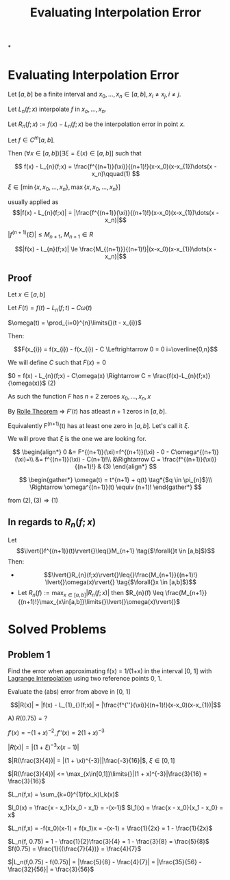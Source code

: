 #+title: Evaluating Interpolation Error
#+roam_alias: "Evaluating Interpolation Error"
#+roam_tags: "Numeric Methods" "Theorem" "Interpolation"

*

* Evaluating Interpolation Error

Let $[a,b]$ be a finite interval and $x_0, \dots, x_n \in [a,b], x_i \ne x_j, i\ne{}j$.

Let $L_n(f;x)$ interpolate $f$ in $x_o, \dots, x_n$.

Let $R_n(f;x) := f(x) - L_n(f;x)$ be the interpolation error in point $x$.

Let $f \in C^m[a,b]$.

Then $(\forall{}x \in [a,b])[\exists{}\xi = \xi(x) \in [a,b]]$ such that

\[
 f(x) - L_{n}(f;x) = \frac{f^{(n+1)}(\xi)}{(n+1)!}(x-x_0)(x-x_{1})\dots(x - x_n)\qquad(1)
\]

$\xi \in [ \min\{x, x_{0}, \dots, x_{n}\}, \max\{x, x_{0}, \dots, x_{n}\}]$





usually applied as
\[|f(x) - L_{n}(f;x)| = |\frac{f^{(n+1)}(\xi)}{(n+1)!}(x-x_0)(x-x_{1})\dots(x - x_n)|\]


$|f^{(n+1)}(\xi)| \leq M_{n+1}$, $M_{n+1} \in R$

\[|f(x) - L_{n}(f;x)| \le \frac{M_{(n+1)}}{(n+1)!}|(x-x_0)(x-x_{1})\dots(x - x_n)|\]

** Proof
Let $x \in [a, b]$

Let $F(t) = f(t) - L_{n}(f;t) - C\omega(t)$

$\omega(t) = \prod_{i=0}^{n}\limits{}(t - x_{i})$


Then:

\[F(x_{i}) = f(x_{i}) - f(x_{i}) - C \Leftrightarrow 0 = 0 i=\overline{0,n}\]

We will define $C$ such that $F(x) = 0$

$0 = f(x) - L_{n}(f;x) - C\omega(x) \Rightarrow C = \frac{f(x)-L_{n}(f;x)}{\omega(x)}$ $(2)$


As such the function $F$ has $n+2$ zeroes $x_{0}, \dots, x_{n}, x$

By [[file:Rolle Theorem.org][Rolle Theorem]] \Rightarrow $F'(t)$ has atleast
$n + 1$ zeros in $[a,b]$.

Equivalently F^(n+1)(t) has at least one zero in $[a,b]$.
Let's call it $\xi$.

We will prove that $\xi$ is the one we are looking for.


\[
\begin{align*}
0 &= F^{(n+1)}(\xi)=f^{(n+1)}(\xi) - 0 - C\omega^{(n+1)}(\xi)=\\
  &= f^{(n+1)}(\xi) - C(n+1)!\\
  &\Rightarrow C = \frac{f^{(n+1)}(\xi)}{(n+1)!} & (3)
\end{align*}
\]

\[
\begin{gather*}
\omega(t) = t^{n+1} + q(t) \tag*{$q \in \pi_{n}$}\\
\Rightarrow \omega^{(n+1)}(t) \equiv (n+1)!
\end{gather*}
\]


from $(2), (3) \Rightarrow (1)$

** In regards to $R_{n}(f;x)$

Let \[\lvert{}f^{(n+1)}(t)\rvert{}\leq{}M_{n+1} \tag{$\forall{}t \in [a,b]$}\]
Then:

- \[\lvert{}R_{n}(f;x)\rvert{}\leq{}\frac{M_{n+1}}{(n+1)!} \lvert{}\omega(x)\rvert{} \tag{$\forall{}x \in [a,b]$}\]
- Let $R_n(f) := \max_{x\in[a,b]}\limits{}\lvert{}R_{n}(f;x)\rvert{}$
  then $R_{n}(f) \leq \frac{M_{n+1}}{(n+1)!}\max_{x\in[a,b]}\limits{}\lvert{}\omega(x)\rvert{}$


* Solved Problems
** Problem 1
Find the error when approximating f(x) = 1/(1+x) in the interval [0, 1]
with [[file:Lagrange Interpolation.org][Lagrange Interpolation]] using
two reference points 0, 1.

Evaluate the (abs) error from above in [0, 1]


\[|R(x)| = |f(x) - L_{1}_{}(f;x)| = |\frac{f^{''}(\xi)}{(n+1)!}(x-x_0)(x-x_{1})|\]

A) $R(0.75) = ?$

$f'(x) = -(1+x)^{-2}, f''(x) = 2(1+x)^{-3}$

$|R(x) | = |(1+\xi)^{-3}x(x-1)|$

$|R(\frac{3}{4})| = |(1 + \xi)^{-3}||\frac{-3}{16}|$, $\xi \in [0,1]$

$|R(\frac{3}{4})| <= \max_{x\in[0,1]}\limits{}|(1 + x)^{-3}|\frac{3}{16} = \frac{3}{16}$



$L_n(f,x) = \sum_{k=0}^{1}f(x_k)l_k(x)$

$l_0(x) = \frac{x - x_1}{x_0 - x_1} = -(x-1)$
$l_1(x) = \frac{x - x_0}{x_1 - x_0} = x$

$L_n(f,x) = -f(x_0)(x-1) + f(x_1)x = -(x-1) + \frac{1}{2x} = 1 - \frac{1}{2x}$

$L_n(f, 0.75) = 1 - \frac{1}{2}\frac{3}{4} = 1 - \frac{3}{8} = \frac{5}{8}$
$f(0.75) = \frac{1}{(\frac{7}{4})} = \frac{4}{7}$

$|L_n(f,0.75) - f(0.75)| = |\frac{5}{8} - \frac{4}{7}| = |\frac{35}{56} - \frac{32}{56}| = \frac{3}{56}$
